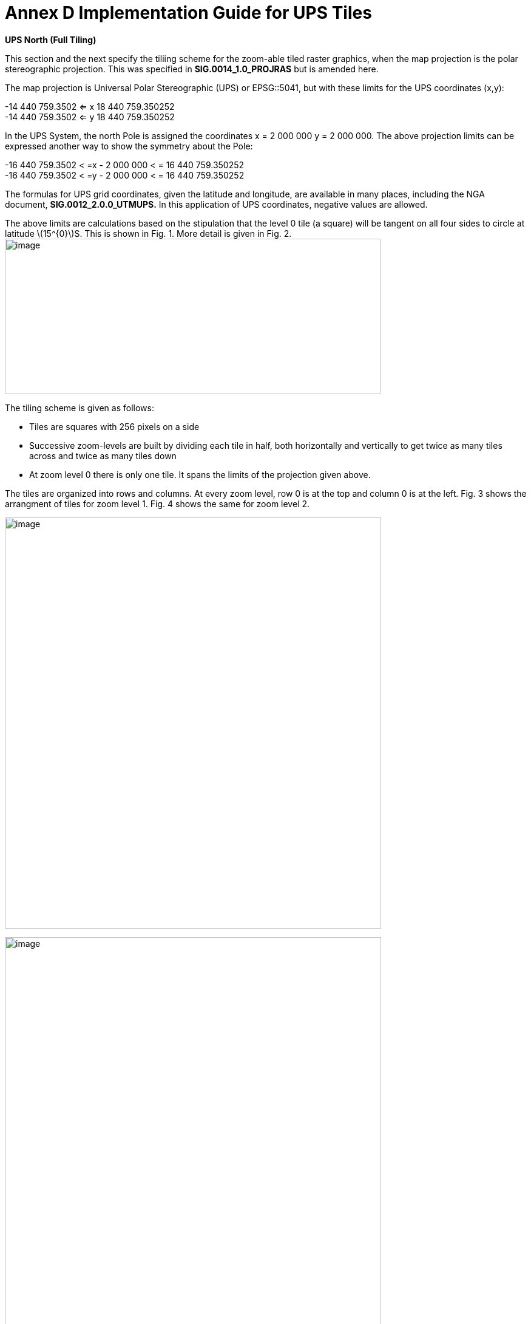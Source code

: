 = Annex D Implementation Guide for UPS Tiles

*UPS North (Full Tiling)*

This section and the next specify the tiliing scheme for the zoom-able tiled raster graphics, when the map projection is the polar stereographic projection. This was specified in *SIG.0014_1.0_PROJRAS* but is amended here.

The map projection is Universal Polar Stereographic (UPS) or EPSG::5041, but with these limits for the UPS coordinates (x,y):

[latexmath]
-14 440 759.3502  <= x 18 440 759.350252  +
-14 440 759.3502  <= y 18 440 759.350252

In the UPS System, the north Pole is assigned the coordinates x = 2 000 000 y = 2 000 000. The above projection limits can be expressed another way to show the symmetry about the Pole: 

[latexmath]  
-16 440 759.3502 < =x - 2 000 000 < = 16 440 759.350252  +
-16 440 759.3502 < =y - 2 000 000 < = 16 440 759.350252  


The formulas for UPS grid coordinates, given the latitude and longitude, are available in many places, including the NGA document, *SIG.0012_2.0.0_UTMUPS.* In this application of UPS coordinates, negative values are allowed.

The above limits are calculations based on the stipulation that the level 0 tile (a square) will be tangent on all four sides to circle at latitude latexmath:[$15^{0}$]S. This is shown in Fig. 1. More detail is given in Fig. 2.image:extracted-media/media/image9.png[image,width=619,height=256]

The tiling scheme is given as follows:

* Tiles are squares with 256 pixels on a side
* Successive zoom-levels are built by dividing each tile in half, both horizontally and vertically to get twice as many tiles across and twice as many tiles down
* At zoom level 0 there is only one tile. It spans the limits of the projection given above.

The tiles are organized into rows and columns. At every zoom level, row 0 is at the top and column 0 is at the left. Fig. 3 shows the arrangment of tiles for zoom level 1. Fig. 4 shows the same for zoom level 2.

image:extracted-media/media/image10.png[image,width=620,height=677]

image:extracted-media/media/image11.png[image,width=620,height=862]

For each zoom level latexmath:[$n$], there are latexmath:[$2^{n}$] tiles across and latexmath:[$2^{n}$] tiles down. Each tile is 256 pixels across by 256 pixels down. Therefore, the total number of pixels at zoom-level latexmath:[$n$] that lie on the latexmath:[$x$]-axis between latexmath:[$x = - 14\ 440\ 759.350252$] and latexmath:[$x = 18\ 440\ 759.350252$] (an interval of length of latexmath:[$32\ 881\ 518.700504$] is latexmath:[$256*2^{n} = 2^{n + 8}$]. The ratio of meters on the latexmath:[$x$]-axis to pixels on the x-axis is therefore:

latexmath:[$\frac{32\ 881\ \ 581.700504}{2^{n + 8}}$]meters/pixels

The meters/pixel ratio for the latexmath:[$y$]-axis is the same. One pixel on the latexmath:[$x$]- or latexmath:[$y$]-axis is the above number of meters. One pixel on the small-device screen is assumed to be 0.28mm. This is a conventional number, and treated as if its accuracy was 0.2800000000000000mm. These numbers and formulas lead to the quantity “Scale Demoninator” used in the XML examples in the WMTS standard, as follows: image:extracted-media/media/image12.png[image,width=619,height=288]

Example 1. At zoom level latexmath:[$n = 5$], the scale denominator is 14335204.51158959. Multiplying this by the device’s nominal pixel size of 0.28mm gives 4013.857263245084 meters/pixel.

The above discussion of scale was confined entirely to the pixel size _on the device,_ to the pixel’s extent on the _UPS projection plane,_ and to the ratio between these. No mention of latitude was necessary. To relate the pixel size to a length _on the Earth_ (i.e the WGS 84 ellipsoid model of the Earth), where latitude is a dependency, see Table (TBD) or use the fact that Table 4 of *NGA.SIG.0014_1.0_PROJRAS* is relatively correct between latitudes. Here are some examples:

image:extracted-media/media/image12.png[image,width=608,height=83]

Example 3. At zoom level latexmath:[$n = 5$], the ratio, meters(Earth)/pixel, for latitude 60°N is 3767.81. This number can be computed as the value at the Pole (see Example 2) times the ratio latexmath:[$\frac{Tsble4at60}{Table4at90} = \frac{4214.27}{4516.57} = 0.933069.$]

*UPS South (Full Tiling) *

The situation for UPS South is similar to the foregoing. The EPSG code is EPSG:: 5042. The x- and y-limits of projections are the same. It is symmetric in every way to UPS North, except, of course, the geography is different. Fig. 5 shows the portions of the world covered:

image:extracted-media/media/image13.png[image,width=596,height=474]

Fig 5. The Outside square is the single tile for zoom level 0. Its center is the south Pole with UPS coordinates (x,y) = (2 000 000, 2 000 000). Zoom level 1 is obtained by dividing it into 4 squares that abut each other along the 90°W, 0°E, 90°E, and 180°E meridians. The labels are shown every one million meters. Shown in blue are meridians and parallels at 15° intervals from the Prime Meridian and Equator, respectively. Small pieces of the 30°N parallel are shown.
